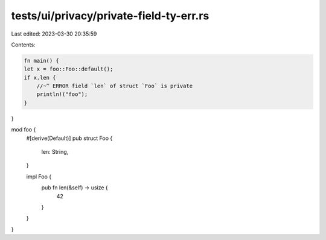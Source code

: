tests/ui/privacy/private-field-ty-err.rs
========================================

Last edited: 2023-03-30 20:35:59

Contents:

.. code-block:: rs

    fn main() {
    let x = foo::Foo::default();
    if x.len {
        //~^ ERROR field `len` of struct `Foo` is private
        println!("foo");
    }
}

mod foo {
    #[derive(Default)]
    pub struct Foo {
        len: String,
    }

    impl Foo {
        pub fn len(&self) -> usize {
            42
        }
    }
}


